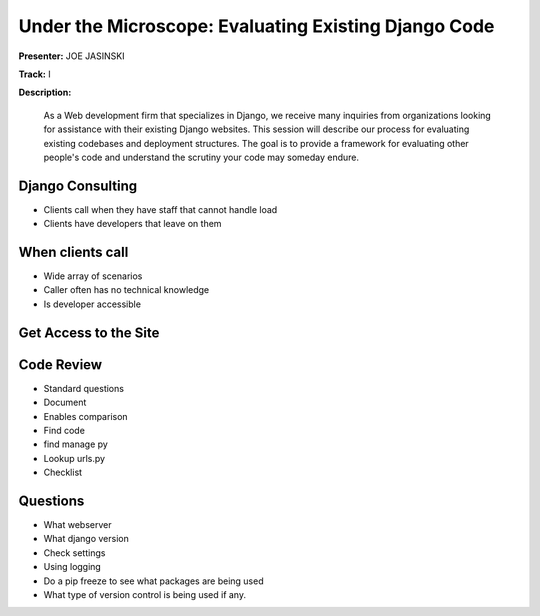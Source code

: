 =====================================================
Under the Microscope: Evaluating Existing Django Code
=====================================================

**Presenter:** JOE JASINSKI

**Track:** I

**Description:**

    As a Web development firm that specializes in Django, we receive many inquiries from organizations looking for assistance with their existing Django websites. This session will describe our process for evaluating existing codebases and deployment structures. The goal is to provide a framework for evaluating other people's code and understand the scrutiny your code may someday endure.
    
Django Consulting
-----------------

* Clients call when they have staff that cannot handle load
* Clients have developers that leave on them

When clients call
-----------------

* Wide array of scenarios
* Caller often has no technical knowledge
* Is developer accessible

Get Access to the Site
----------------------

Code Review
-----------

* Standard questions
* Document
* Enables comparison
* Find code
* find manage py
* Lookup urls.py
* Checklist

Questions
---------

* What webserver
* What django version
* Check settings
* Using logging
* Do a pip freeze to see what packages are being used
* What type of version control is being used if any.




